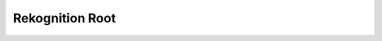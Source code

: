 Rekognition Root
==============================================================================

.. image:: /_static/aws-icons/arch/Machine-Learning/Amazon-Rekognition_64_5x.png
    :width: 128px

.. autotoctree::
    :maxdepth: 1
